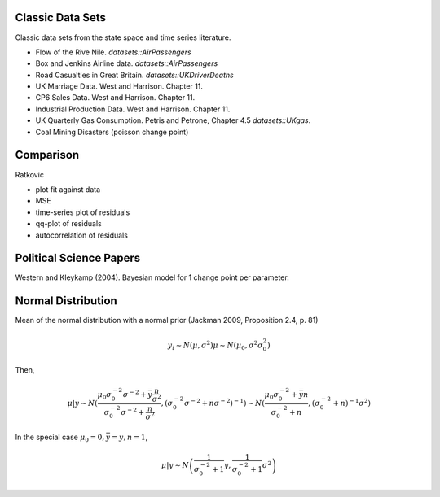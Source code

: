 Classic Data Sets
==================

Classic data sets from the state space and time series literature.

- Flow of the Rive Nile. `datasets::AirPassengers`
- Box and Jenkins Airline data. `datasets::AirPassengers`
- Road Casualties in Great Britain. `datasets::UKDriverDeaths`
- UK Marriage Data. West and Harrison. Chapter 11.
- CP6 Sales Data. West and Harrison. Chapter 11.
- Industrial Production Data. West and Harrison. Chapter 11.
- UK Quarterly Gas Consumption. Petris and Petrone, Chapter 4.5
  `datasets::UKgas`.
- Coal Mining Disasters (poisson change point)


Comparison
=============


Ratkovic

- plot fit against data
- MSE
- time-series plot of residuals
- qq-plot of residuals
- autocorrelation of residuals


Political Science Papers
========================

Western and Kleykamp (2004). Bayesian model for 1 change point per parameter.

Normal Distribution
====================

Mean of the normal distribution with a normal prior (Jackman 2009, Proposition 2.4, p. 81)

.. math::

   y_i \sim N(\mu, \sigma^2)
   \mu \sim N(\mu_0, \sigma^2 \sigma_0^2)

Then,

.. math::

   \mu | y \sim N \left( \frac{\mu_0 \sigma_0^{-2} \sigma^{-2} + \bar y \frac{n}{\sigma^2}}{\sigma_0^{-2} \sigma^{-2} + \frac{n}{\sigma^2}}, \left(\sigma_0^{-2} \sigma^{-2} + n \sigma^{-2})^{-1} \right) 
   \sim N \left(\frac{\mu_0 \sigma_0^{-2} + \bar y n}{\sigma_0^{-2}  + n}, \left(\sigma_0^{-2} + n)^{-1} \sigma^{2} \right)

In the special case :math:`\mu_0 = 0, \bar y = y, n = 1`,

.. math::

   \mu | y \sim N \left( \frac{1}{\sigma_0^{-2} + 1} y, \frac{1}{\sigma_0^{-2} + 1}\sigma^2 \right)
